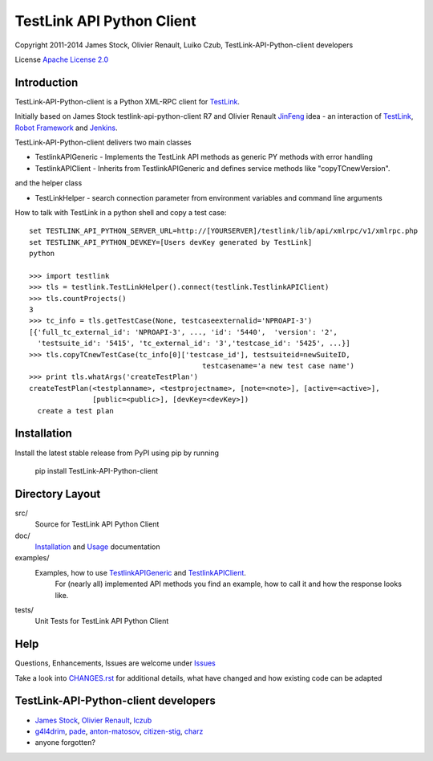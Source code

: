 TestLink API Python Client
==========================

Copyright 2011-2014 
James Stock, Olivier Renault, Luiko Czub, TestLink-API-Python-client developers

License `Apache License 2.0`_

Introduction
------------

TestLink-API-Python-client is a Python XML-RPC client for TestLink_.

Initially based on James Stock testlink-api-python-client R7 and  Olivier 
Renault JinFeng_ idea - an interaction of TestLink_, `Robot Framework`_ and Jenkins_.

TestLink-API-Python-client delivers two main classes

- TestlinkAPIGeneric - Implements the TestLink API methods as generic PY methods
  with error handling
- TestlinkAPIClient - Inherits from TestlinkAPIGeneric and defines service 
  methods like "copyTCnewVersion".

and the helper class

- TestLinkHelper - search connection parameter from environment variables and 
  command line arguments
  
How to talk with TestLink in a python shell and copy a test case: ::

 set TESTLINK_API_PYTHON_SERVER_URL=http://[YOURSERVER]/testlink/lib/api/xmlrpc/v1/xmlrpc.php
 set TESTLINK_API_PYTHON_DEVKEY=[Users devKey generated by TestLink]
 python
 
 >>> import testlink
 >>> tls = testlink.TestLinkHelper().connect(testlink.TestlinkAPIClient)
 >>> tls.countProjects()
 3
 >>> tc_info = tls.getTestCase(None, testcaseexternalid='NPROAPI-3')
 [{'full_tc_external_id': 'NPROAPI-3', ..., 'id': '5440',  'version': '2',  
   'testsuite_id': '5415', 'tc_external_id': '3','testcase_id': '5425', ...}]
 >>> tls.copyTCnewTestCase(tc_info[0]['testcase_id'], testsuiteid=newSuiteID, 
                                          testcasename='a new test case name')
 >>> print tls.whatArgs('createTestPlan')
 createTestPlan(<testplanname>, <testprojectname>, [note=<note>], [active=<active>], 
                [public=<public>], [devKey=<devKey>])
   create a test plan 

Installation
------------

Install the latest stable release from PyPI using pip by running

    pip install TestLink-API-Python-client

Directory Layout
----------------

src/
    Source for TestLink API Python Client

doc/
    `Installation`_ and `Usage`_ documentation

examples/
    Examples, how to use `TestlinkAPIGeneric`_ and `TestlinkAPIClient`_.
        For (nearly all) implemented API methods you find an example, how to 
        call it and how the response looks like.
 
tests/
    Unit Tests for TestLink API Python Client

Help
----

Questions, Enhancements, Issues are welcome under `Issues`_

Take a look into `<CHANGES.rst>`_ for additional details, what have changed and 
how existing code can be adapted


TestLink-API-Python-client developers
-------------------------------------
*   `James Stock`_, `Olivier Renault`_, `lczub`_
*   `g4l4drim`_, `pade`_, `anton-matosov`_, `citizen-stig`_, `charz`_
*   anyone forgotten?

.. _Apache License 2.0: http://www.apache.org/licenses/LICENSE-2.0
.. _TestLink: http://testlink.org
.. _JinFeng: http://www.sqaopen.net/blog/en/?p=63
.. _Robot Framework: http://code.google.com/p/robotframework
.. _Jenkins: http://jenkins-ci.org
.. _Installation: doc/install.rst
.. _Usage: doc/usage.rst
.. _TestlinkAPIGeneric: example/TestLinkExampleGenericApi.py
.. _TestlinkAPIClient: example/TestLinkExample.py
.. _Issues: https://github.com/lczub/TestLink-API-Python-client/issues
.. _Olivier Renault: https://github.com/orenault/TestLink-API-Python-client
.. _pade: https://github.com/pade/TestLink-API-Python-client
.. _g4l4drim: https://github.com/g4l4drim/TestLink-API-Python-client
.. _James Stock: https://code.google.com/p/testlink-api-python-client/
.. _lczub: https://github.com/lczub/TestLink-API-Python-client
.. _anton-matosov: https://github.com/anton-matosov/TestLink-API-Python-client
.. _citizen-stig: https://github.com/citizen-stig/TestLink-API-Python-client
.. _charz: https://github.com/charz/TestLink-API-Python-client.git